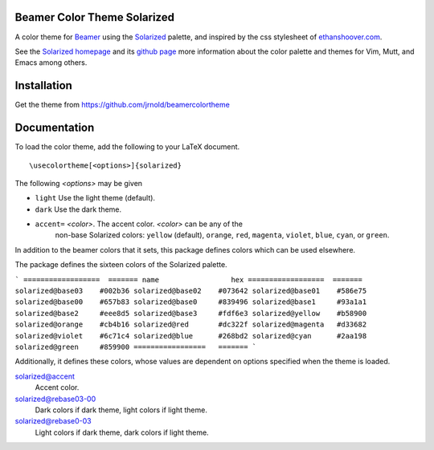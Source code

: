 Beamer Color Theme Solarized
===============================

A color theme for `Beamer
<http://www.ctan.org/tex-archive/macros/latex/contrib/beamer/>`_ using
the `Solarized <http://ethanschoonover.com/solarized>`_ palette, and
inspired by the css stylesheet of `ethanshoover.com
<https://github.com/altercation/ethanschoonover.com/blob/master/resources/css/style.css>`_.

See the `Solarized homepage <http://ethanschoonover.com/solarized>`_
and its `github page
<https://github.com/altercation/ethanschoonover.com>`_ more
information about the color palette and themes for Vim, Mutt, and
Emacs among others.

Installation
===============

Get the theme from https://github.com/jrnold/beamercolortheme 

Documentation
================

To load the color theme, add the following to your LaTeX document.

::

  \usecolortheme[<options>]{solarized}

The following *<options>* may be given

- ``light`` Use the light theme (default).
- ``dark`` Use the dark theme.
- ``accent=`` *<color>*. The accent color. *<color>* can be any of the
    non-base Solarized colors: ``yellow`` (default), ``orange``,
    ``red``, ``magenta``, ``violet``, ``blue``, ``cyan``, or
    ``green``.


In addition to the beamer colors that it sets, this package defines
colors which can be used elsewhere.
 
The package defines the sixteen colors of the Solarized palette.

```
==================  =======
name                 hex
==================  =======
solarized@base03    #002b36 
solarized@base02    #073642 
solarized@base01    #586e75 
solarized@base00    #657b83 
solarized@base0     #839496 
solarized@base1     #93a1a1 
solarized@base2     #eee8d5 
solarized@base3     #fdf6e3 
solarized@yellow    #b58900 
solarized@orange    #cb4b16 
solarized@red       #dc322f 
solarized@magenta   #d33682 
solarized@violet    #6c71c4 
solarized@blue      #268bd2 
solarized@cyan      #2aa198 
solarized@green     #859900 
=================   =======
```

Additionally, it defines these colors, whose values are
dependent on options specified when the theme is loaded.

solarized@accent
  Accent color.

solarized@rebase03-00
  Dark colors if dark theme, light colors if light theme.

solarized@rebase0-03
  Light colors if dark theme, dark colors if light theme.


